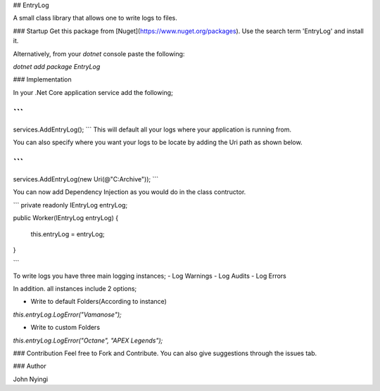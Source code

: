 ﻿## EntryLog

A small class library that allows one to write logs to files.

### Startup
Get this package from [Nuget](https://www.nuget.org/packages). Use the search term 'EntryLog' and install it.

Alternatively, from your `dotnet` console paste the following:

`dotnet add package EntryLog`

### Implementation

In your .Net Core application service add the following;

```
.... 

services.AddEntryLog();
```
This will default all your logs where your application is running from.

You can also specify where you want your logs to be locate by adding the Uri path as shown below.

```
....

services.AddEntryLog(new Uri(@"C:\Archive"));
```

You can now add Dependency Injection as you would do in the class contructor.

```
private readonly IEntryLog entryLog;

public Worker(IEntryLog entryLog)
{
    this.entryLog = entryLog;
}

```

To write logs you have three main logging instances;
- Log Warnings
- Log Audits
- Log Errors

In addition. all instances include 2 options;

* Write to default Folders(According to instance)

`this.entryLog.LogError("Vamanose");`

* Write to custom Folders

`this.entryLog.LogError("Octane", "APEX Legends");`

### Contribution
Feel free to Fork and Contribute. You can also give suggestions through the issues tab.

### Author

John Nyingi